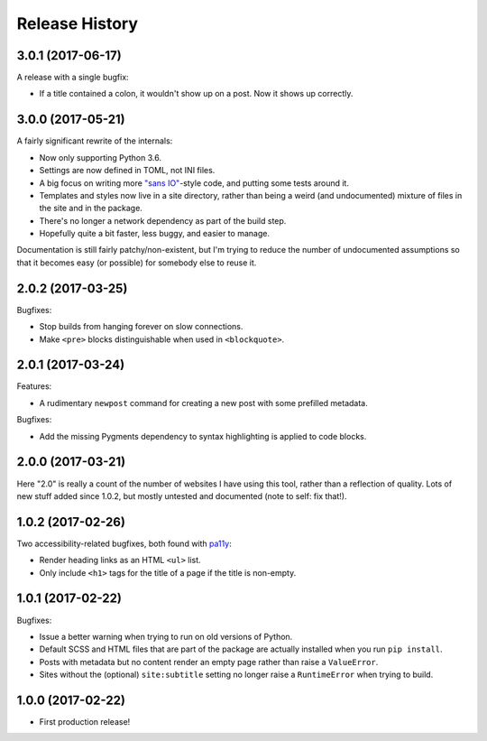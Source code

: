 Release History
===============

3.0.1 (2017-06-17)
------------------

A release with a single bugfix:

-  If a title contained a colon, it wouldn't show up on a post.  Now it shows
   up correctly.

3.0.0 (2017-05-21)
------------------

A fairly significant rewrite of the internals:

-  Now only supporting Python 3.6.
-  Settings are now defined in TOML, not INI files.
-  A big focus on writing more `"sans IO" <https://sans-io.readthedocs.io/>`_-style code, and putting some tests around it.
-  Templates and styles now live in a site directory, rather than being a weird
   (and undocumented) mixture of files in the site and in the package.
-  There's no longer a network dependency as part of the build step.
-  Hopefully quite a bit faster, less buggy, and easier to manage.

Documentation is still fairly patchy/non-existent, but I'm trying to reduce the number of undocumented assumptions so that it becomes easy (or possible) for somebody else to reuse it.

2.0.2 (2017-03-25)
------------------

Bugfixes:

-  Stop builds from hanging forever on slow connections.
-  Make ``<pre>`` blocks distinguishable when used in ``<blockquote>``.

2.0.1 (2017-03-24)
------------------

Features:

-  A rudimentary ``newpost`` command for creating a new post with some prefilled
   metadata.

Bugfixes:

-  Add the missing Pygments dependency to syntax highlighting is applied to
   code blocks.

2.0.0 (2017-03-21)
------------------

Here "2.0" is really a count of the number of websites I have using this tool,
rather than a reflection of quality.  Lots of new stuff added since 1.0.2,
but mostly untested and documented (note to self: fix that!).

1.0.2 (2017-02-26)
------------------

Two accessibility-related bugfixes, both found with `pa11y <https://github.com/pa11y/pa11y>`_:

-  Render heading links as an HTML ``<ul>`` list.
-  Only include ``<h1>`` tags for the title of a page if the title is
   non-empty.

1.0.1 (2017-02-22)
------------------

Bugfixes:

-  Issue a better warning when trying to run on old versions of Python.
-  Default SCSS and HTML files that are part of the package are actually
   installed when you run ``pip install``.
-  Posts with metadata but no content render an empty page rather than
   raise a ``ValueError``.
-  Sites without the (optional) ``site:subtitle`` setting no longer raise
   a ``RuntimeError`` when trying to build.

1.0.0 (2017-02-22)
------------------

-  First production release!
